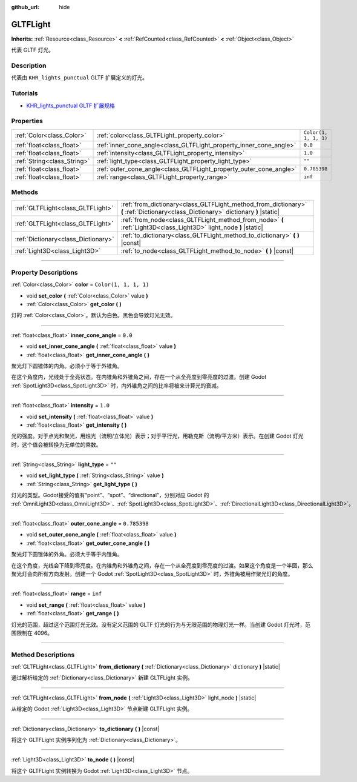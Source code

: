 :github_url: hide

.. DO NOT EDIT THIS FILE!!!
.. Generated automatically from Godot engine sources.
.. Generator: https://github.com/godotengine/godot/tree/master/doc/tools/make_rst.py.
.. XML source: https://github.com/godotengine/godot/tree/master/modules/gltf/doc_classes/GLTFLight.xml.

.. _class_GLTFLight:

GLTFLight
=========

**Inherits:** :ref:`Resource<class_Resource>` **<** :ref:`RefCounted<class_RefCounted>` **<** :ref:`Object<class_Object>`

代表 GLTF 灯光。

.. rst-class:: classref-introduction-group

Description
-----------

代表由 ``KHR_lights_punctual`` GLTF 扩展定义的灯光。

.. rst-class:: classref-introduction-group

Tutorials
---------

- `KHR_lights_punctual GLTF 扩展规格 <https://github.com/KhronosGroup/glTF/blob/main/extensions/2.0/Khronos/KHR_lights_punctual>`__

.. rst-class:: classref-reftable-group

Properties
----------

.. table::
   :widths: auto

   +-----------------------------+--------------------------------------------------------------------+-----------------------+
   | :ref:`Color<class_Color>`   | :ref:`color<class_GLTFLight_property_color>`                       | ``Color(1, 1, 1, 1)`` |
   +-----------------------------+--------------------------------------------------------------------+-----------------------+
   | :ref:`float<class_float>`   | :ref:`inner_cone_angle<class_GLTFLight_property_inner_cone_angle>` | ``0.0``               |
   +-----------------------------+--------------------------------------------------------------------+-----------------------+
   | :ref:`float<class_float>`   | :ref:`intensity<class_GLTFLight_property_intensity>`               | ``1.0``               |
   +-----------------------------+--------------------------------------------------------------------+-----------------------+
   | :ref:`String<class_String>` | :ref:`light_type<class_GLTFLight_property_light_type>`             | ``""``                |
   +-----------------------------+--------------------------------------------------------------------+-----------------------+
   | :ref:`float<class_float>`   | :ref:`outer_cone_angle<class_GLTFLight_property_outer_cone_angle>` | ``0.785398``          |
   +-----------------------------+--------------------------------------------------------------------+-----------------------+
   | :ref:`float<class_float>`   | :ref:`range<class_GLTFLight_property_range>`                       | ``inf``               |
   +-----------------------------+--------------------------------------------------------------------+-----------------------+

.. rst-class:: classref-reftable-group

Methods
-------

.. table::
   :widths: auto

   +-------------------------------------+------------------------------------------------------------------------------------------------------------------------------------+
   | :ref:`GLTFLight<class_GLTFLight>`   | :ref:`from_dictionary<class_GLTFLight_method_from_dictionary>` **(** :ref:`Dictionary<class_Dictionary>` dictionary **)** |static| |
   +-------------------------------------+------------------------------------------------------------------------------------------------------------------------------------+
   | :ref:`GLTFLight<class_GLTFLight>`   | :ref:`from_node<class_GLTFLight_method_from_node>` **(** :ref:`Light3D<class_Light3D>` light_node **)** |static|                   |
   +-------------------------------------+------------------------------------------------------------------------------------------------------------------------------------+
   | :ref:`Dictionary<class_Dictionary>` | :ref:`to_dictionary<class_GLTFLight_method_to_dictionary>` **(** **)** |const|                                                     |
   +-------------------------------------+------------------------------------------------------------------------------------------------------------------------------------+
   | :ref:`Light3D<class_Light3D>`       | :ref:`to_node<class_GLTFLight_method_to_node>` **(** **)** |const|                                                                 |
   +-------------------------------------+------------------------------------------------------------------------------------------------------------------------------------+

.. rst-class:: classref-section-separator

----

.. rst-class:: classref-descriptions-group

Property Descriptions
---------------------

.. _class_GLTFLight_property_color:

.. rst-class:: classref-property

:ref:`Color<class_Color>` **color** = ``Color(1, 1, 1, 1)``

.. rst-class:: classref-property-setget

- void **set_color** **(** :ref:`Color<class_Color>` value **)**
- :ref:`Color<class_Color>` **get_color** **(** **)**

灯的 :ref:`Color<class_Color>`\ 。默认为白色。黑色会导致灯光无效。

.. rst-class:: classref-item-separator

----

.. _class_GLTFLight_property_inner_cone_angle:

.. rst-class:: classref-property

:ref:`float<class_float>` **inner_cone_angle** = ``0.0``

.. rst-class:: classref-property-setget

- void **set_inner_cone_angle** **(** :ref:`float<class_float>` value **)**
- :ref:`float<class_float>` **get_inner_cone_angle** **(** **)**

聚光灯下圆锥体的内角。必须小于等于外锥角。

在这个角度内，光线处于全亮状态。在内锥角和外锥角之间，存在一个从全亮度到零亮度的过渡。创建 Godot :ref:`SpotLight3D<class_SpotLight3D>` 时，内外锥角之间的比率将被来计算光的衰减。

.. rst-class:: classref-item-separator

----

.. _class_GLTFLight_property_intensity:

.. rst-class:: classref-property

:ref:`float<class_float>` **intensity** = ``1.0``

.. rst-class:: classref-property-setget

- void **set_intensity** **(** :ref:`float<class_float>` value **)**
- :ref:`float<class_float>` **get_intensity** **(** **)**

光的强度。对于点光和聚光，用烛光（流明/立体光）表示；对于平行光，用勒克斯（流明/平方米）表示。在创建 Godot 灯光时，这个值会被转换为无单位的乘数。

.. rst-class:: classref-item-separator

----

.. _class_GLTFLight_property_light_type:

.. rst-class:: classref-property

:ref:`String<class_String>` **light_type** = ``""``

.. rst-class:: classref-property-setget

- void **set_light_type** **(** :ref:`String<class_String>` value **)**
- :ref:`String<class_String>` **get_light_type** **(** **)**

灯光的类型。Godot接受的值有“point”、“spot”、“directional”，分别对应 Godot 的 :ref:`OmniLight3D<class_OmniLight3D>`\ 、\ :ref:`SpotLight3D<class_SpotLight3D>`\ 、\ :ref:`DirectionalLight3D<class_DirectionalLight3D>`\ 。

.. rst-class:: classref-item-separator

----

.. _class_GLTFLight_property_outer_cone_angle:

.. rst-class:: classref-property

:ref:`float<class_float>` **outer_cone_angle** = ``0.785398``

.. rst-class:: classref-property-setget

- void **set_outer_cone_angle** **(** :ref:`float<class_float>` value **)**
- :ref:`float<class_float>` **get_outer_cone_angle** **(** **)**

聚光灯下圆锥体的外角。必须大于等于内锥角。

在这个角度，光线会下降到零亮度。在内锥角和外锥角之间，存在一个从全亮度到零亮度的过渡。如果这个角度是一个半圆，那么聚光灯会向所有方向发射。创建一个 Godot :ref:`SpotLight3D<class_SpotLight3D>` 时，外锥角被用作聚光灯的角度。

.. rst-class:: classref-item-separator

----

.. _class_GLTFLight_property_range:

.. rst-class:: classref-property

:ref:`float<class_float>` **range** = ``inf``

.. rst-class:: classref-property-setget

- void **set_range** **(** :ref:`float<class_float>` value **)**
- :ref:`float<class_float>` **get_range** **(** **)**

灯光的范围，超过这个范围灯光无效。没有定义范围的 GLTF 灯光的行为与无限范围的物理灯光一样。当创建 Godot 灯光时，范围限制在 4096。

.. rst-class:: classref-section-separator

----

.. rst-class:: classref-descriptions-group

Method Descriptions
-------------------

.. _class_GLTFLight_method_from_dictionary:

.. rst-class:: classref-method

:ref:`GLTFLight<class_GLTFLight>` **from_dictionary** **(** :ref:`Dictionary<class_Dictionary>` dictionary **)** |static|

通过解析给定的 :ref:`Dictionary<class_Dictionary>` 新建 GLTFLight 实例。

.. rst-class:: classref-item-separator

----

.. _class_GLTFLight_method_from_node:

.. rst-class:: classref-method

:ref:`GLTFLight<class_GLTFLight>` **from_node** **(** :ref:`Light3D<class_Light3D>` light_node **)** |static|

从给定的 Godot :ref:`Light3D<class_Light3D>` 节点新建 GLTFLight 实例。

.. rst-class:: classref-item-separator

----

.. _class_GLTFLight_method_to_dictionary:

.. rst-class:: classref-method

:ref:`Dictionary<class_Dictionary>` **to_dictionary** **(** **)** |const|

将这个 GLTFLight 实例序列化为 :ref:`Dictionary<class_Dictionary>`\ 。

.. rst-class:: classref-item-separator

----

.. _class_GLTFLight_method_to_node:

.. rst-class:: classref-method

:ref:`Light3D<class_Light3D>` **to_node** **(** **)** |const|

将这个 GLTFLight 实例转换为 Godot :ref:`Light3D<class_Light3D>` 节点。

.. |virtual| replace:: :abbr:`virtual (This method should typically be overridden by the user to have any effect.)`
.. |const| replace:: :abbr:`const (This method has no side effects. It doesn't modify any of the instance's member variables.)`
.. |vararg| replace:: :abbr:`vararg (This method accepts any number of arguments after the ones described here.)`
.. |constructor| replace:: :abbr:`constructor (This method is used to construct a type.)`
.. |static| replace:: :abbr:`static (This method doesn't need an instance to be called, so it can be called directly using the class name.)`
.. |operator| replace:: :abbr:`operator (This method describes a valid operator to use with this type as left-hand operand.)`
.. |bitfield| replace:: :abbr:`BitField (This value is an integer composed as a bitmask of the following flags.)`
